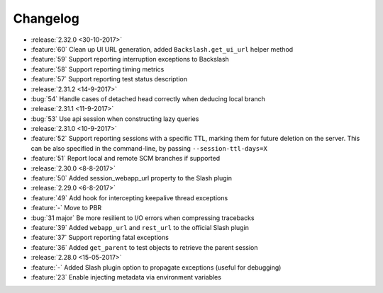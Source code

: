 Changelog
=========

* :release:`2.32.0 <30-10-2017>`
* :feature:`60` Clean up UI URL generation, added ``Backslash.get_ui_url`` helper method
* :feature:`59` Support reporting interruption exceptions to Backslash
* :feature:`58` Support reporting timing metrics
* :feature:`57` Support reporting test status description
* :release:`2.31.2 <14-9-2017>`
* :bug:`54` Handle cases of detached head correctly when deducing local branch
* :release:`2.31.1 <11-9-2017>`
* :bug:`53` Use api session when constructing lazy queries
* :release:`2.31.0 <10-9-2017>`
* :feature:`52` Support reporting sessions with a specific TTL, marking them for future deletion on the server. This can be also specified in the command-line, by passing ``--session-ttl-days=X``
* :feature:`51` Report local and remote SCM branches if supported
* :release:`2.30.0 <8-8-2017>`
* :feature:`50` Added session_webapp_url property to the Slash plugin
* :release:`2.29.0 <6-8-2017>`
* :feature:`49` Add hook for intercepting keepalive thread exceptions
* :feature:`-` Move to PBR
* :bug:`31 major` Be more resilient to I/O errors when compressing tracebacks
* :feature:`39` Added ``webapp_url`` and ``rest_url`` to the official Slash plugin
* :feature:`37` Support reporting fatal exceptions
* :feature:`36` Added ``get_parent`` to test objects to retrieve the parent session
* :release:`2.28.0 <15-05-2017>`
* :feature:`-` Added Slash plugin option to propagate exceptions (useful for debugging)
* :feature:`23` Enable injecting metadata via environment variables
